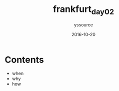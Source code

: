 #+TITLE: frankfurt_day02
#+AUTHOR: yssource
#+EMAIL: yssource@163.com
#+LANGUAGE: zh-Hans
#+OPTIONS: H:3 num:nil toc:nil \n:nil ::t |:t ^:nil -:nil f:t *:t <:t
#+URI: /blog/%y/%m/%d/
#+DATE: 2016-10-20
#+LAYOUT: post
#+TAGS: 欧洲, 德国, 法兰克福
#+CATEGORIES: 欧洲, 德国, 法兰克福
#+DESCRIPTON:

* Contents
- when
- why
- how
#+BEGIN_HTML
<!--more-->
#+END_HTML
